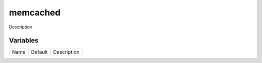 =========
memcached
=========

Description

---------
Variables
---------

===================== ======================= ==================================================
Name                  Default                 Description
===================== ======================= ==================================================

===================== ======================= ==================================================
